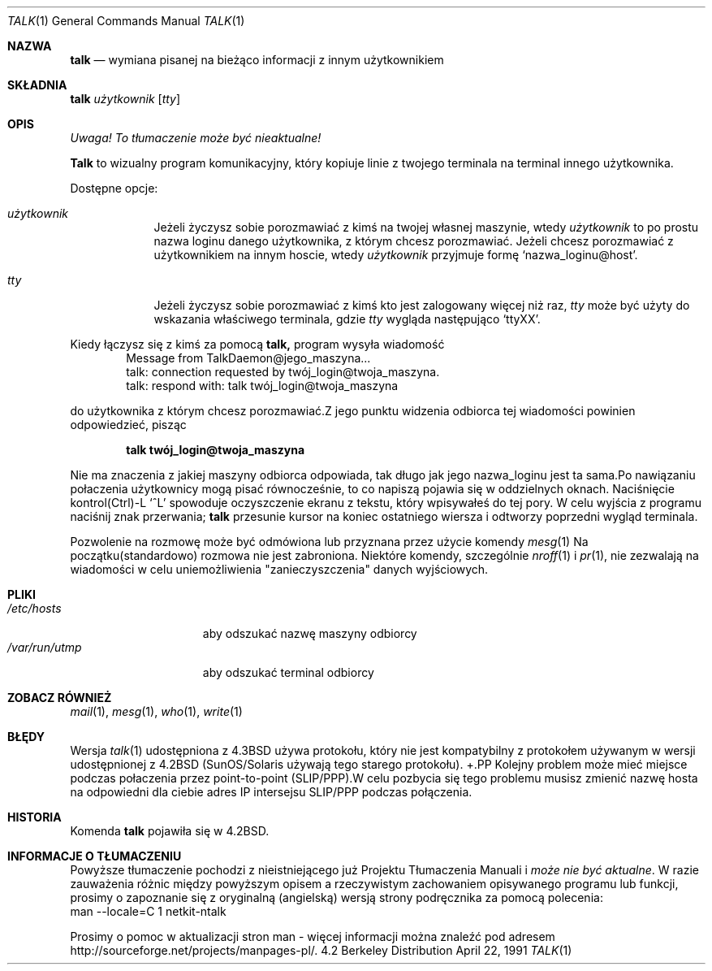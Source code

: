 .\" {PTM/TW/0.1/20-03-1999/"wymiana pisanej na bieżąco informacji z innym użytkownikiem"}
.\" talk.1 --
.\" Copyright (c) 1983, 1990 The Regents of the University of California.
.\" All rights reserved.
.\" Translation (c) 1999 Tomasz Wendlandt <juggler@cp.pl>
.Dd April 22, 1991
.Dt TALK 1
.Os BSD 4.2
.Sh NAZWA
.Nm talk 
.Nd wymiana pisanej na bieżąco informacji z innym użytkownikiem
.Sh SKŁADNIA
.Nm talk 
.Ar użytkownik 
.Op Ar tty
.Sh OPIS
\fI Uwaga! To tłumaczenie może być nieaktualne!\fP
.Pp
.Nm Talk 
to wizualny program komunikacyjny, który kopiuje linie z
twojego terminala na terminal innego użytkownika.
.Pp
Dostępne opcje:
.Bl -tag -width ttyname
.It Ar użytkownik
Jeżeli życzysz sobie porozmawiać z kimś na twojej
własnej maszynie, wtedy 
.Ar użytkownik 
to po prostu nazwa loginu danego użytkownika, z którym chcesz porozmawiać.
Jeżeli chcesz porozmawiać z użytkownikiem na innym hoscie, wtedy 
.Ar użytkownik 
przyjmuje formę 
.Ql nazwa_loginu@host .
.It Ar tty          
Jeżeli życzysz sobie porozmawiać z kimś kto jest zalogowany więcej niż raz, 
.Ar tty 
może być użyty do wskazania właściwego terminala, gdzie 
.Ar tty 
wygląda następująco 
.Ql ttyXX .
.El
.Pp
Kiedy łączysz się z kimś za pomocą 
.Nm talk, 
program wysyła wiadomość
.Bd -literal -offset indent -compact
Message from TalkDaemon@jego_maszyna...
talk: connection requested by twój_login@twoja_maszyna.
talk: respond with: talk twój_login@twoja_maszyna
.Ed
.Pp
do użytkownika z którym chcesz porozmawiać.Z jego punktu widzenia
odbiorca tej wiadomości powinien odpowiedzieć, pisząc
.Pp
.Dl talk twój_login@twoja_maszyna
.Pp
Nie ma znaczenia z jakiej maszyny odbiorca odpowiada, tak długo jak
jego nazwa_loginu jest ta sama.Po nawiązaniu połaczenia użytkownicy
mogą pisać równocześnie, to co napiszą pojawia się w oddzielnych
oknach.  Naciśnięcie kontrol(Ctrl)-L
.Ql ^L
spowoduje oczyszczenie ekranu z tekstu, który wpisywałeś do tej pory.  W
celu wyjścia z programu naciśnij znak przerwania;
.Nm talk 
przesunie kursor na koniec ostatniego wiersza i odtworzy poprzedni wygląd
terminala.
.Pp
Pozwolenie na rozmowę może być odmówiona lub przyznana przez użycie komendy
.Xr mesg 1
Na początku(standardowo) rozmowa nie jest zabroniona.  Niektóre komendy,
szczególnie
.Xr nroff 1
i
.Xr pr 1 ,
nie zezwalają na wiadomości w celu uniemożliwienia "zanieczyszczenia" danych
wyjściowych.
.Pp
.Sh PLIKI
.Bl -tag -width /var/run/utmp -compact
.It Pa /etc/hosts
aby odszukać nazwę maszyny odbiorcy
.It Pa /var/run/utmp
aby odszukać terminal odbiorcy
.El
.Sh ZOBACZ RÓWNIEŻ
.Xr mail 1 ,
.Xr mesg 1 ,
.Xr who 1 ,
.Xr write 1
.Sh BŁĘDY
Wersja
.Xr talk 1
udostępniona z
.Bx 4.3
używa protokołu, który nie jest kompatybilny z protokołem używanym w wersji
udostępnionej z
.Bx 4.2
(SunOS/Solaris używają tego starego protokołu).
+.PP
Kolejny problem może mieć miejsce podczas połaczenia przez point-to-point 
(SLIP/PPP).W celu pozbycia się tego problemu musisz zmienić nazwę hosta na
odpowiedni dla ciebie adres IP intersejsu SLIP/PPP podczas połączenia.
.Sh HISTORIA
Komenda
.Nm talk
pojawiła się w
.Bx 4.2 . 
.Sh "INFORMACJE O TŁUMACZENIU"
Powyższe tłumaczenie pochodzi z nieistniejącego już Projektu Tłumaczenia Manuali i 
\fImoże nie być aktualne\fR. W razie zauważenia różnic między powyższym opisem
a rzeczywistym zachowaniem opisywanego programu lub funkcji, prosimy o zapoznanie 
się z oryginalną (angielską) wersją strony podręcznika za pomocą polecenia:
.br
man \-\-locale=C 1 netkit-ntalk
.Pp
Prosimy o pomoc w aktualizacji stron man \- więcej informacji można znaleźć pod
adresem http://sourceforge.net/projects/manpages\-pl/.
